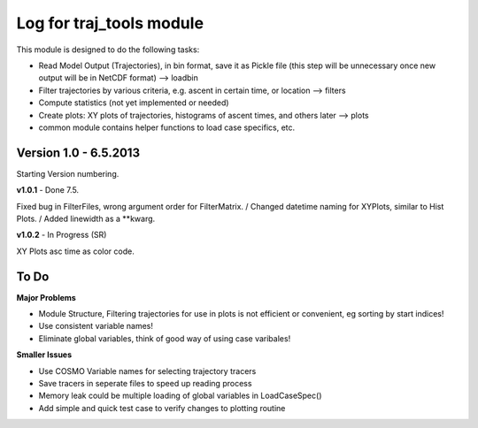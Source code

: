 
.. _traj_tools_docu:

========================================================
Log for traj_tools module
========================================================

This module is designed to do the following tasks:

* Read Model Output (Trajectories), in bin format, save it as Pickle file (this step will be unnecessary once new output will be in NetCDF format) --> loadbin
* Filter trajectories by various criteria, e.g. ascent in certain time, or location --> filters
* Compute statistics (not yet implemented or needed)
* Create plots: XY plots of trajectories, histograms of ascent times, and others later --> plots
* common module contains helper functions to load case specifics, etc. 



Version 1.0 - 6.5.2013
-------------------------
Starting Version numbering. 


**v1.0.1** - Done 7.5.

Fixed bug in FilterFiles, wrong argument order for FilterMatrix. /
Changed datetime naming for XYPlots, similar to Hist Plots. /
Added linewidth as a **kwarg.

**v1.0.2** - In Progress (SR)

XY Plots asc time as color code.






To Do
-----------------

**Major Problems**

* Module Structure, Filtering trajectories for use in plots is not efficient or convenient, eg sorting by start indices!
* Use consistent variable names!
* Eliminate global variables, think of good way of using case varibales!


**Smaller Issues**

* Use COSMO Variable names for selecting trajectory tracers
* Save tracers in seperate files to speed up reading process
* Memory leak could be multiple loading of global variables in LoadCaseSpec()
* Add simple and quick test case to verify changes to plotting routine
